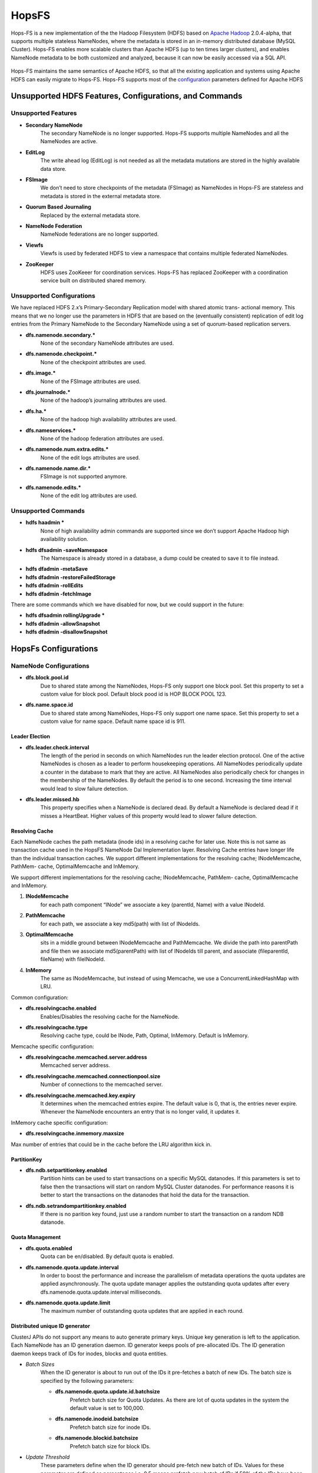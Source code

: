 
HopsFS
^^^^^^^^^^^^^^^^^^^^^^^^^^^^

.. figure:: imgs/hopsfs.png
   :alt: HopsFS Architecture


Hops-FS is a new implementation of the the Hadoop Filesystem (HDFS) based on `Apache Hadoop`_ 2.0.4-alpha, that supports multiple stateless NameNodes, where the metadata is stored in an in-memory distributed database (MySQL Cluster). Hops-FS enables more scalable clusters than Apache HDFS (up to ten times larger clusters), and enables NameNode metadata to be both customized and analyzed, because it can now be easily accessed via a SQL API.

.. figure:: imgs/hopsfs-arch.png
   :alt: HopsFS vs Apache HDFS Architecture
	 

Hops-FS maintains the same semantics of Apache HDFS, so that all the existing application and systems using
Apache HDFS can easily migrate to Hops-FS. Hops-FS supports most of the `configuration`_ parameters defined for Apache HDFS 

Unsupported HDFS Features, Configurations, and Commands
===============

Unsupported Features
---------------------

* **Secondary NameNode**
	The secondary NameNode is no longer supported. Hops-FS supports multiple NameNodes and all the NameNodes are active.
* **EditLog**
	The write ahead log (EditLog) is not needed as all the metadata mutations are stored in the highly available data store.
* **FSImage**
	We don’t need to store checkpoints of the metadata (FSImage) as NameNodes in Hops-FS are stateless and metadata is stored in the external metadata store.
* **Quorum Based Journaling**
	Replaced by the external metadata store.
* **NameNode Federation**
	NameNode federations are no longer supported.
* **Viewfs**
	Viewfs is used by federated HDFS to view a namespace that contains multiple federated NameNodes.
* **ZooKeeper**
	HDFS uses ZooKeeer for coordination services. Hops-FS has replaced ZooKeeper with a coordination service built on distributed shared memory.


Unsupported Configurations
---------------------

We have replaced HDFS 2.x’s Primary-Secondary Replication model with shared atomic trans-
actional memory. This means that we no longer use the parameters in HDFS that are based on
the (eventually consistent) replication of edit log entries from the Primary NameNode to the
Secondary NameNode using a set of quorum-based replication servers.

* **dfs.namenode.secondary.***
	None of the secondary NameNode attributes are used.
* **dfs.namenode.checkpoint.***
	None of the checkpoint attributes are used.
* **dfs.image.***
	None of the FSImage attributes are used.
* **dfs.journalnode.***
	None of the hadoop’s journaling attributes are used.
* **dfs.ha.***
	None of the hadoop high availability attributes are used.
* **dfs.nameservices.***
	None of the hadoop federation attributes are used.
* **dfs.namenode.num.extra.edits.***
	None of the edit logs attributes are used.
* **dfs.namenode.name.dir.***
	FSImage is not supported anymore.
* **dfs.namenode.edits.***
	None of the edit log attributes are used.


Unsupported Commands
---------------------

* **hdfs haadmin ***
	None of high availability admin commands are supported since we don’t support Apache Hadoop high availability solution.
* **hdfs dfsadmin -saveNamespace** 
	The Namespace is already stored in a database, a dump could be created to save it to file instead.
* **hdfs dfadmin -metaSave**
* **hdfs dfadmin -restoreFailedStorage**
* **hdfs dfadmin -rollEdits**
* **hdfs dfadmin -fetchImage**


There are some commands which we have disabled for now, but we could support in the future:

* **hdfs dfsadmin rollingUpgrade ***
* **hdfs dfadmin -allowSnapshot**
* **hdfs dfadmin -disallowSnapshot**


HopsFs Configurations
===============

NameNode Configurations
----------------------

* **dfs.block.pool.id**
	Due to shared state among the NameNodes, Hops-FS only support one block pool. Set this property to set a custom value for block pool. Default block pood id is HOP BLOCK POOL 123.
* **dfs.name.space.id**
	Due to shared state among NameNodes, Hops-FS only support one name space. Set this property to set a custom value for name space. Default name space id is 911.
	


Leader Election
~~~~~~~~~~~~~~~~

* **dfs.leader.check.interval**
	The length of the period in seconds on which NameNodes run the leader election protocol. One of the active NameNodes is chosen as a leader to perform housekeeping operations. All NameNodes periodically update a counter in the database to mark that they are active. All NameNodes also periodically check for changes in the membership of the NameNodes. By default the period is to one second. Increasing the time interval would lead to slow failure detection.
* **dfs.leader.missed.hb**
	This property specifies when a NameNode is declared dead. By default a NameNode is declared dead if it misses a HeartBeat. Higher values of this property would lead to slower failure detection.


Resolving Cache 
~~~~~~~~~~~~~~~

Each NameNode caches the path metadata (inode ids) in a resolving cache for later use. Note
this is not same as transaction cache used in the HopsFS NameNode Dal Implementation layer.
Resolving Cache entries have longer life than the individual transaction caches.
We support different implementations for the resolving cache; INodeMemcache, PathMem-
cache, OptimalMemcache and InMemory.

We support different implementations for the resolving cache; INodeMemcache, PathMem-
cache, OptimalMemcache and InMemory.


1. **INodeMemcache**
	for each path component “INode” we associate a key (parentId, Name) with a value INodeId.
2. **PathMemcache**
	for each path, we associate a key md5(path) with list of INodeIds.
3. **OptimalMemcache**
	sits in a middle ground between INodeMemcache and PathMemcache. We divide the path into parentPath and file then we associate md5(parentPath) with list of INodeIds till parent, and associate (fileparentId, fileName) with fileINodeId.
4. **InMemory**
	The same as INodeMemcache, but instead of using Memcache, we use a ConcurrentLinkedHashMap with LRU.


Common configuration:

* **dfs.resolvingcache.enabled**
	Enables/Disables the resolving cache for the NameNode.
* **dfs.resolvingcache.type**
	Resolving cache type, could be INode, Path, Optimal, InMemory. Default is InMemory.


Memcache specific configuration:

* **dfs.resolvingcache.memcached.server.address**
	Memcached server address.
* **dfs.resolvingcache.memcached.connectionpool.size**
	Number of connections to the memcached server.
* **dfs.resolvingcache.memcached.key.expiry**
	It determines when the memcached entries expire. The default value is 0, that is, the entries never expire. Whenever the NameNode encounters an entry that is no longer valid, it updates it.

InMemory cache specific configuration:

* **dfs.resolvingcache.inmemory.maxsize**
Max number of entries that could be in the cache before the LRU algorithm kick in.


PartitionKey 
~~~~~~~~~~~~~~~

* **dfs.ndb.setpartitionkey.enabled**
	Partition hints can be used to start transactions on a specific MySQL datanodes. If this parameters is set to false then the transactions will start on random MySQL Cluster datanodes. For performance reasons it is better to start the transactions on the datanodes that hold the data for the transaction.
* **dfs.ndb.setrandompartitionkey.enabled**
	If there is no parition key found, just use a random number to start the transaction on a random NDB datanode.


Quota Management 
~~~~~~~~~~~~~~~~

* **dfs.quota.enabled**
	Quota can be en/disabled. By default quota is enabled.

* **dfs.namenode.quota.update.interval**
	In order to boost the performance and increase the parallelism of metadata operations the quota updates are applied asynchronously. The quota update manager applies the outstanding quota updates after every dfs.namenode.quota.update.interval milliseconds.
* **dfs.namenode.quota.update.limit**
	The maximum number of outstanding quota updates that are applied in each round.


Distributed unique ID generator
~~~~~~~~~~~~~~~~~~~~~~~~~~~~~~~

ClusterJ APIs do not support any means to auto generate primary keys. Unique key generation is left to the application. Each NameNode has an ID generation daemon. ID generator keeps pools of pre-allocated IDs. The ID generation daemon keeps track of IDs for inodes, blocks and quota entities.

* *Batch Sizes*
	When the ID generator is about to run out of the IDs it pre-fetches a batch of new IDs. The batch size is specified by the following parameters:

	- **dfs.namenode.quota.update.id.batchsize** 
		Prefetch batch size for Quota Updates. As there are lot of quota updates in the system the default value is set to 100,000.
	- **dfs.namenode.inodeid.batchsize**
		 Prefetch batch size for inode IDs.
	- **dfs.namenode.blockid.batchsize**
		 Prefetch batch size for block IDs.
* *Update Threshold*
	These parameters define when the ID generator should pre-fetch new batch of IDs. Values for these parameter are defined as percentages i.e. 0.5 means prefetch new batch of IDs if 50% of the IDs have been consumed by the NameNode.

	- **dfs.namenode.quota.update.updateThreshold**
		Threshold value for quota IDs.
	- **dfs.namenode.inodeid.updateThreshold** 
		Threshold value for inode IDs.
	- **dfs.namenode.blockid.updateThreshold**
		 Threshold value for block IDs.
* **dfs.namenode.id.updateThreshold**
	It defines how often the IDs Monitor should check if the ID pools are running low on pre-allocated IDs.




Transaction Statistics 
~~~~~~~~~~~~~~~~~~~~~~~

* **dfs.transaction.stats.enabled**
	Each NameNode collect statistics about currently running transactions. The statistics willbe written in a comma separated file format, that could be parsed afterwards to get an aggregated view over all or specific transactions. By default transaction stats is disabled.

* **dfs.transaction.stats.detailed.enabled**
	If enabled, The NameNode will write a more detailed and human readable version of the statistics. By default detailed transaction stats is disabled.

.. code-block:: none

	Transaction: LEADER_ELECTION
	----------------------------------------
	VariableContext
		HdfsLeParams[PK] H=4 M=1
	N=0 M=1 R=0
	Hits=4(4) Misses=1(1)
	Detailed Misses: PK 1(1)
	----------------------------------------
	----------------------------------------
	HdfsLESnapshot
		All[FT] H=0 M=1
		ById[PK] H=1 M=0
	N=1 M=0 R=0
	Hits=1(0) Misses=1(0)
	Detailed Misses: FT 1(0)
	----------------------------------------
	Tx. N=1 M=1 R=0
	Tx. Hits=5(4) Misses=2(1)
	Tx. Detailed Misses: PK 1(1) FT 1(0)


* **dfs.transaction.stats.dir**
	The directory where the stats are going to be written. Default directory is /tmp/hopsstats.
* **dfs.transaction.stats.writerround**
	How frequent the NameNode will write collected statistics to disk. Time is in seconds. Default is 120 seconds.


Client Configurations
----------------------

* **dfs.namenodes.rpc.addresses**
	HopsFs support multiple active NameNodes. A client can send a RPC request to any of the active NameNodes. This parameter specifies a list of active NameNodes in the system. The list has following format [hdfs://ip:port, hdfs://ip:port, ]. It is not necessary that this list contain all the active NameNodes in the system. Single valid reference to an active NameNode is sufficient. At the time of startup the client will obtain the updated list of all the NameNodes in the system from the given NameNode. If this list is empty then the client will connect to ’fs.default.name’.


* **dfs.namenode.selector-policy**
	The clients uniformly distribute the RPC calls among the all the NameNodes in the system based on the following policies. 
	- ROUND ROBIN
	- RANDOM
	- RANDOM_STICKY
	By default NameNode selection policy is set of ROUND ROBIN

* **dfs.clinet.max.retires.on.failure**
	The client will retry the RPC call if the RPC fails due to the failure of the NameNode. This property specifies how many times the client would retry the RPC before throwing an exception. This property is directly related to number of expected simultaneous failures of NameNodes. Set this value to 1 in case of low failure rates such as one dead NameNode at any given time. It is recommended that this property must be set to value >= 1.
* **dfs.client.max.random.wait.on.retry**
	A RPC can fail because of many factors such as NameNode failure, network congestion etc. Changes in the membership of NameNodes can lead to contention on the remaining NameNodes. In order to avoid contention on the remaining NameNodes in the system the client would randomly wait between [0,MAX VALUE] ms before retrying the RPC. This property specifies MAX VALUE; by default it is set to 1000 ms.
* **dfs.client.refresh.namenode.list**
	All clients periodically refresh their view of active NameNodes in the system. By default after every minute the client checks for changes in the membership of the NameNodes. Higher values can be chosen for scenarios where the membership does not change frequently.


Data access layer configuration parameters
------------------------------------------

* **com.mysql.clusterj.connectstring**
	Address of management server of MySQL NDB Cluster.
* **com.mysql.clusterj.database**
	Name of the database that contains the metadata tables.
* **com.mysql.clusterj.connection.pool.size**
	This is the number of connections that are created in the ClusterJ connection pool. If it is set to 1 then all the sessions share the same connection; all requests for a SessionFactory with the same connect string and database will share a single SessionFactory. A setting of 0 disables pooling; each request for a SessionFactory will receive its own unique SessionFactory. We set the default value of this parameter to 3.
* **com.mysql.clusterj.max.transactions**
	Maximum number transactions that can be simultaneously executed using the clusterj client. The maximum support transactions are 1024.
* **io.hops.metadata.ndb.mysqlserver.host**
	Address of MySQL server. For higher performance we use MySQL Server to perform a aggregate queries on the file system metadata.
* **io.hops.metadata.ndb.mysqlserver.port**
	If not specified then default value of 3306 will be used.
* **io.hops.metadata.ndb.mysqlserver.username**
	A valid user name to access MySQL Server.
* **io.hops.metadata.ndb.mysqlserver.password**
	MySQL Server user password
* **io.hops.metadata.ndb.mysqlserver.connection pool size**
	Number of NDB connections used by the MySQL Server. The default is set to 10. 

* *Session Pool* 
	For performance reasons the data access layer maintains a pools of pre-allocated ClusterJ session objects. Following parameters are used to control the behavior the session pool.

	- **io.hops.session.pool.size**
		Defines the size of the session pool. The pool should be at least as big as the number of active transactions in the system. Number of active transactions in the system can be calculated as (num rpc handler threads +sub tree ops threds pool size). The default value is set to 1000.
	- **io.hops.session.reuse.count**
		 Session is used N times and then it is garbage collected. The default value is set to 5000.



Erasure Coding
==============

Licensing
==============

We combine Apache and GPL licensed code, from Hops and MySQL Cluster, respectively, by
providing a DAL API (similar to JDBC). We dynamically link our DAL implementation for
MySQL Cluster with the Hops code. Both binaries are distributed separately.
Hops derives from Hadoop and, as such, it is available under the Apache version 2.0 open-
source licensing model. MySQL Cluster and its client connectors, on the other hand, are li-
censed under the GPL version 2.0 licensing model. Similar to the JDBC model, we have in-
troduced a Data Access Layer (DAL) API to bridge our code licensed under the Apache model
with the MySQL Cluster connector libraries, licensed under the GPL v2.0 model. The DAL
API is licensed under the Apache v2.0 model. The DAL API is statically linked to both Hops
and our client library for MySQL Cluster that implements the DAL API. Our client library
that implements the DAL API for MySQL Cluster, however, is licensed under the GPL v2.0
model, but static linking of Apache v2 code to GPL V2 code is allowed, as stated in the MySQL
FOSS license exception. The FOSS License Exception permits use of the GPL-licensed MySQL
Client Libraries with software applications licensed under certain other FOSS licenses without
causing the entire derivative work to be subject to the GPL. However, to comply with the terms
of both licensing models, the DAL API needs to generic and different implementations of it
for different databases are possible. Although, we only currently support MySQL Cluster, you
are free to develop your own DAL API client and run Hops on a different database, see figure
3.4. The main requirements for the database are support for transactions, read/write locks and
at least read-committed isolation.

.. figure:: imgs/license-work-around.png



.. _Apache Hadoop: http://hadoop.apache.org/releases.html
.. _configuration: http://hadoop.apache.org/docs/current/hadoop-project-dist/hadoop-hdfs/hdfs-default.xml